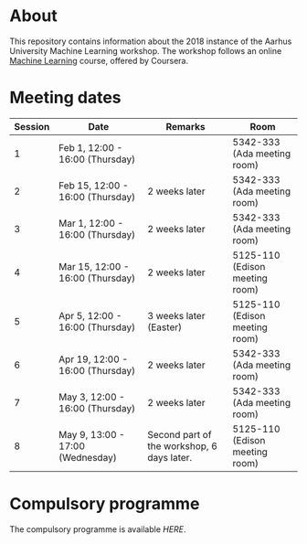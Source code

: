 #+STARTUP: showall

* About

This repository contains information about the 2018 instance of the Aarhus University Machine Learning workshop. The workshop follows an online [[https://www.coursera.org/learn/machine-learning][Machine Learning]] course, offered by Coursera.

* Meeting dates

| Session | Date                             | Remarks                                    | Room                           |
|---------+----------------------------------+--------------------------------------------+--------------------------------|
|       1 | Feb 1, 12:00 - 16:00 (Thursday)  |                                            | 5342-333 (Ada meeting room)    |
|       2 | Feb 15, 12:00 - 16:00 (Thursday) | 2 weeks later                              | 5342-333 (Ada meeting room)    |
|       3 | Mar 1, 12:00 - 16:00 (Thursday)  | 2 weeks later                              | 5342-333 (Ada meeting room)    |
|       4 | Mar 15, 12:00 - 16:00 (Thursday) | 2 weeks later                              | 5125-110 (Edison meeting room) |
|       5 | Apr 5, 12:00 - 16:00 (Thursday)  | 3 weeks later (Easter)                     | 5125-110 (Edison meeting room) |
|       6 | Apr 19, 12:00 - 16:00 (Thursday) | 2 weeks later                              | 5342-333 (Ada meeting room)    |
|       7 | May 3, 12:00 - 16:00 (Thursday)  | 2 weeks later                              | 5342-333 (Ada meeting room)    |
|---------+----------------------------------+--------------------------------------------+--------------------------------|
|       8 | May 9, 13:00 - 17:00 (Wednesday) | Second part of the workshop, 6 days later. | 5125-110 (Edison meeting room) |

* Compulsory programme

The compulsory programme is available [[compulsory-programme.pdf][HERE]].

